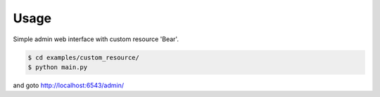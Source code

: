 Usage
-----

Simple admin web interface with custom resource 'Bear'.

.. code-block:: bash

   $ cd examples/custom_resource/
   $ python main.py

and goto http://localhost:6543/admin/
